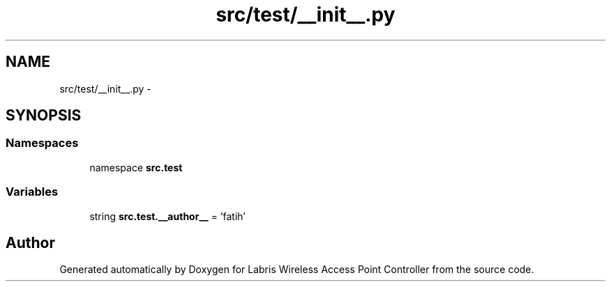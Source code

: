 .TH "src/test/__init__.py" 3 "Thu Apr 25 2013" "Version v1.1.0" "Labris Wireless Access Point Controller" \" -*- nroff -*-
.ad l
.nh
.SH NAME
src/test/__init__.py \- 
.SH SYNOPSIS
.br
.PP
.SS "Namespaces"

.in +1c
.ti -1c
.RI "namespace \fBsrc\&.test\fP"
.br
.in -1c
.SS "Variables"

.in +1c
.ti -1c
.RI "string \fBsrc\&.test\&.__author__\fP = 'fatih'"
.br
.in -1c
.SH "Author"
.PP 
Generated automatically by Doxygen for Labris Wireless Access Point Controller from the source code\&.
